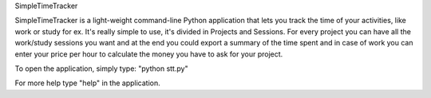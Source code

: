 SimpleTimeTracker

SimpleTimeTracker is a light-weight command-line Python application that lets you track the time of your activities, like work or study for ex.
It's really simple to use, it's divided in Projects and Sessions.
For every project you can have all the work/study sessions you want and at the end you could export a summary of the time spent and in case of work you can enter your price per hour to calculate the money you have to ask for your project.

To open the application, simply type: "python stt.py"

For more help type "help" in the application.


